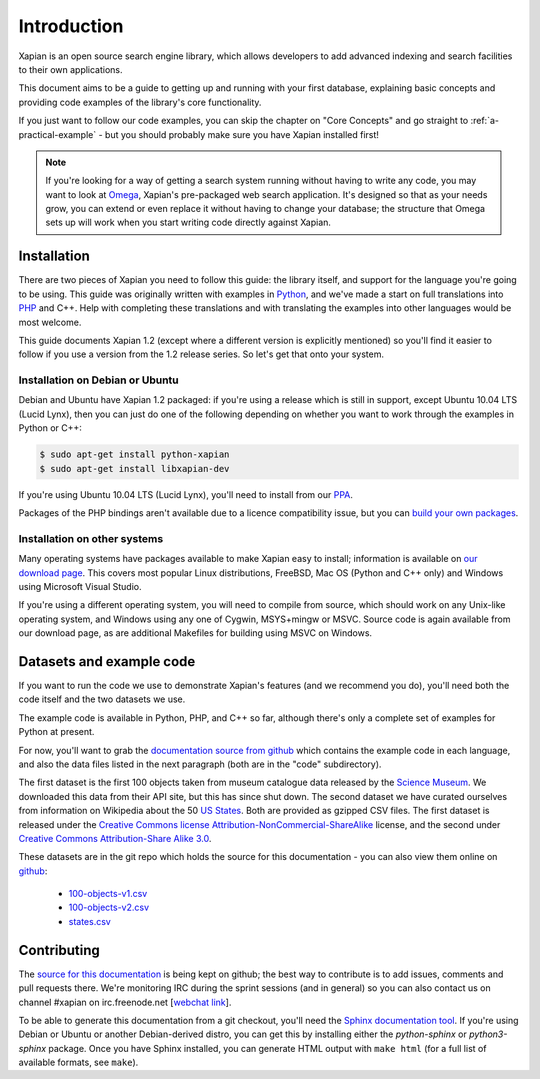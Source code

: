 .. _overview:

============
Introduction
============

Xapian is an open source search engine library, which allows developers to
add advanced indexing and search facilities to their own applications.

This document aims to be a guide to getting up and running with your first
database, explaining basic concepts and providing code examples of the
library's core functionality.

If you just want to follow our code examples, you can skip the chapter on "Core
Concepts" and go straight to :ref:`a-practical-example` - but you should
probably make sure you have Xapian installed first!

.. note::

   If you're looking for a way of getting a search system running without
   having to write any code, you may want to look at `Omega
   <https://xapian.org/docs/omega/>`_, Xapian's pre-packaged web search
   application. It's designed so that as your needs grow, you can extend or
   even replace it without having to change your database; the structure
   that Omega sets up will work when you start writing code directly
   against Xapian.

Installation
------------

There are two pieces of Xapian you need to follow this guide: the
library itself, and support for the language you're going to be
using.  This guide was originally written with examples in Python_,
and we've made a start on full translations into PHP_ and C++.  Help with
completing these translations and with translating the examples into other
languages would be most welcome.

.. _Python: https://www.python.org/
.. _PHP: http://www.php.net/

This guide documents Xapian 1.2 (except where a different version is explicitly
mentioned) so you'll find it easier to follow if you use a version from the 1.2
release series.  So let's get that onto your system.

Installation on Debian or Ubuntu
~~~~~~~~~~~~~~~~~~~~~~~~~~~~~~~~

Debian and Ubuntu have Xapian 1.2 packaged: if you're using a release which
is still in support, except Ubuntu 10.04 LTS (Lucid Lynx), then you can just do
one of the following depending on whether you want to work through the examples
in Python or C++:

.. code-block:: none

    $ sudo apt-get install python-xapian
    $ sudo apt-get install libxapian-dev

If you're using Ubuntu 10.04 LTS (Lucid Lynx), you'll need to install from our
PPA_.

.. _PPA: https://launchpad.net/~xapian-backports/+archive/ubuntu/xapian-1.2

Packages of the PHP bindings aren't available due to a licence
compatibility issue, but you can `build your own packages
<https://trac.xapian.org/wiki/FAQ/PHP%20Bindings%20Package>`_.

Installation on other systems
~~~~~~~~~~~~~~~~~~~~~~~~~~~~~

Many operating systems have packages available to make Xapian easy to
install; information is available on `our download page`_. This covers
most popular Linux distributions, FreeBSD, Mac OS (Python and C++
only) and Windows using Microsoft Visual Studio.

.. _our download page: https://xapian.org/download

.. _compile from source:

If you're using a different operating system, you will need to compile
from source, which should work on any Unix-like operating system,
and Windows using any one of Cygwin, MSYS+mingw or MSVC. Source code
is again available from our download page, as are additional Makefiles
for building using MSVC on Windows.

Datasets and example code
-------------------------

If you want to run the code we use to demonstrate Xapian's features
(and we recommend you do), you'll need both the code itself and the
two datasets we use.

The example code is available in Python, PHP, and C++ so far, although
there's only a complete set of examples for Python at present.

.. As mentioned before, you can get the `examples in
.. Python`_, `in PHP`_ and `in C++`_, although only the Python versions
.. are complete for now.

.. .. _examples in Python: https://xapian.org/docs/examples/python.tgz
.. .. _in PHP: https://xapian.org/docs/examples/php.tgz
.. .. _in C++: https://xapian.org/docs/examples/c++.tgz

.. todo:: finalise datasets and code and link to them from here

For now, you'll want to grab the `documentation source from github`_ which
contains the example code in each language, and also the data files listed
in the next paragraph (both are in the "code" subdirectory).

.. _documentation source from github: https://github.com/xapian/xapian-docsprint

The first dataset is the first 100 objects taken from museum
catalogue data released by the `Science Museum
<http://www.sciencemuseum.org.uk>`_.  We downloaded this data from their API
site, but this has since shut down.  The second dataset we have curated
ourselves from information on Wikipedia about the 50 `US States
<https://en.wikipedia.org/wiki/U.S._state>`_. Both are provided as
gzipped CSV files. The first dataset is released under the `Creative
Commons license Attribution-NonCommercial-ShareAlike
<https://creativecommons.org/licenses/by-nc-sa/3.0/>`_ license, and the
second under `Creative Commons Attribution-Share Alike 3.0
<https://creativecommons.org/licenses/by-sa/3.0/>`_.

These datasets are in the git repo which holds the source for this
documentation - you can also view them online on `github
<https://github.com/xapian/xapian-docsprint/tree/master/data>`_:

 * `100-objects-v1.csv <https://raw.githubusercontent.com/xapian/xapian-docsprint/master/data/100-objects-v1.csv>`_
 * `100-objects-v2.csv <https://raw.githubusercontent.com/xapian/xapian-docsprint/master/data/100-objects-v2.csv>`_
 * `states.csv <https://raw.githubusercontent.com/xapian/xapian-docsprint/master/data/states.csv>`_

.. todo:: link to here from every howto and everything that needs the data files and example code

Contributing
------------

The `source for this documentation
<https://github.com/xapian/xapian-docsprint>`_ is being kept on github; the
best way to contribute is to add issues, comments and pull requests there.
We're monitoring IRC during the sprint sessions (and in general) so you can
also contact us on channel #xapian on irc.freenode.net [`webchat link
<https://webchat.freenode.net/?channels=%23xapian>`_].

To be able to generate this documentation from a git checkout, you'll need
the `Sphinx documentation tool <http://sphinx-doc.org/>`_.  If you're using
Debian or Ubuntu or another Debian-derived distro, you can get this by
installing either the `python-sphinx` or `python3-sphinx` package.  Once
you have Sphinx installed, you can generate HTML output with ``make html``
(for a full list of available formats, see ``make``).
